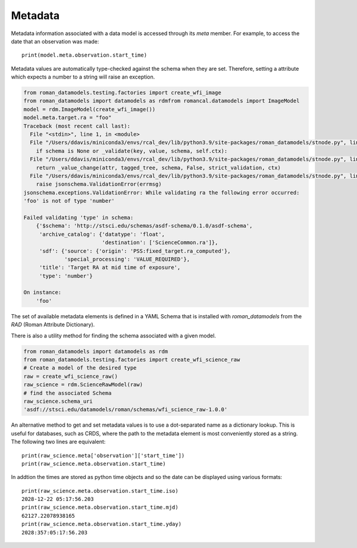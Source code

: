.. _metadata:


Metadata
========

Metadata information associated with a data model is accessed through
its `meta` member.  For example, to access the date that an
observation was made::

    print(model.meta.observation.start_time)

Metadata values are automatically type-checked against the schema when
they are set. Therefore, setting a attribute which expects a number to a
string will raise an exception.

.. code-block:: python

        from roman_datamodels.testing.factories import create_wfi_image
        from roman_datamodels import datamodels as rdmfrom romancal.datamodels import ImageModel
        model = rdm.ImageModel(create_wfi_image())
        model.meta.target.ra = "foo"
        Traceback (most recent call last):
          File "<stdin>", line 1, in <module>
          File "/Users/ddavis/miniconda3/envs/rcal_dev/lib/python3.9/site-packages/roman_datamodels/stnode.py", line 183, in __setattr__
            if schema is None or _validate(key, value, schema, self.ctx):
          File "/Users/ddavis/miniconda3/envs/rcal_dev/lib/python3.9/site-packages/roman_datamodels/stnode.py", line 97, in _validate
            return _value_change(attr, tagged_tree, schema, False, strict_validation, ctx)
          File "/Users/ddavis/miniconda3/envs/rcal_dev/lib/python3.9/site-packages/roman_datamodels/stnode.py", line 68, in _value_change
            raise jsonschema.ValidationError(errmsg)
        jsonschema.exceptions.ValidationError: While validating ra the following error occurred:
        'foo' is not of type 'number'

        Failed validating 'type' in schema:
            {'$schema': 'http://stsci.edu/schemas/asdf-schema/0.1.0/asdf-schema',
             'archive_catalog': {'datatype': 'float',
                                 'destination': ['ScienceCommon.ra']},
             'sdf': {'source': {'origin': 'PSS:fixed_target.ra_computed'},
                     'special_processing': 'VALUE_REQUIRED'},
             'title': 'Target RA at mid time of exposure',
             'type': 'number'}

        On instance:
            'foo'

The set of available metadata elements is defined in a YAML Schema
that is installed with `roman_datamodels` from the `RAD` (Roman Attribute
Dictionary).

There is also a utility method for finding the schema associated with a given
model.

.. code-block:: python

    from roman_datamodels import datamodels as rdm
    from roman_datamodels.testing.factories import create_wfi_science_raw
    # Create a model of the desired type
    raw = create_wfi_science_raw()
    raw_science = rdm.ScienceRawModel(raw)
    # find the associated Schema
    raw_science.schema_uri
    'asdf://stsci.edu/datamodels/roman/schemas/wfi_science_raw-1.0.0'


An alternative method to get and set metadata values is to use a
dot-separated name as a dictionary lookup.  This is useful for
databases, such as CRDS, where the path to the metadata element is
most conveniently stored as a string.  The following two lines are
equivalent::

    print(raw_science.meta['observation']['start_time'])
    print(raw_science.meta.observation.start_time)

In addtion the times are stored as python time objects and so the date can be
displayed using various formats::

    print(raw_science.meta.observation.start_time.iso)
    2028-12-22 05:17:56.203
    print(raw_science.meta.observation.start_time.mjd)
    62127.22078938165
    print(raw_science.meta.observation.start_time.yday)
    2028:357:05:17:56.203
